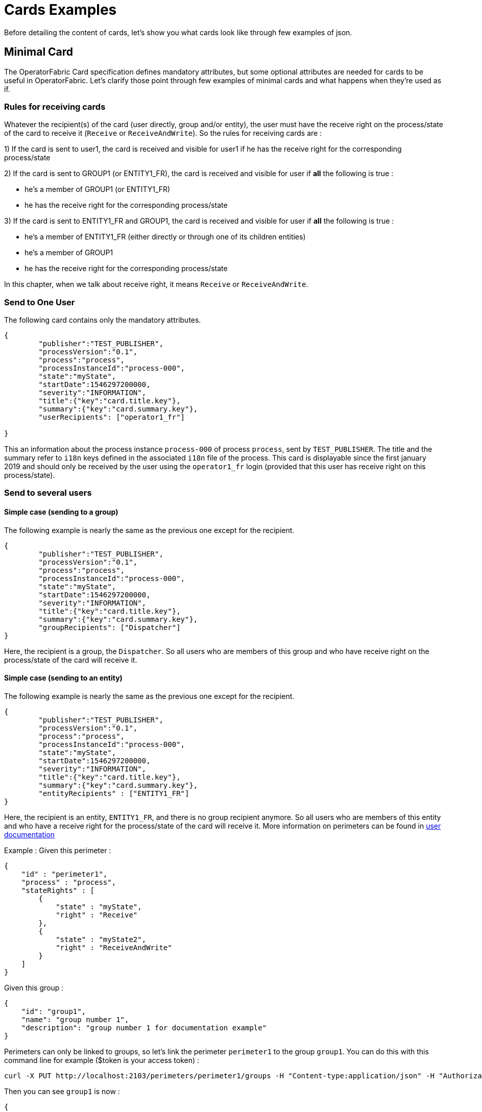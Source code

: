 // Copyright (c) 2018-2023 RTE (http://www.rte-france.com)
// See AUTHORS.txt
// This document is subject to the terms of the Creative Commons Attribution 4.0 International license.
// If a copy of the license was not distributed with this
// file, You can obtain one at https://creativecommons.org/licenses/by/4.0/.
// SPDX-License-Identifier: CC-BY-4.0

= Cards Examples

Before detailing the content of cards, let's show you what cards look like through few examples of json.

[[minimal_card]]
== Minimal Card

The OperatorFabric Card specification defines mandatory attributes, but some optional attributes are needed for cards to be useful in OperatorFabric. Let's clarify those point through few examples of minimal cards and what happens when they're used as if.

[[reception_rules]]
=== Rules for receiving cards
Whatever the recipient(s) of the card (user directly, group and/or entity), the user must have the receive right on the process/state of the card to receive it (`Receive` or `ReceiveAndWrite`).
So the rules for receiving cards are :

1) If the card is sent to user1, the card is received and visible for user1 if he has the receive right for the corresponding process/state

2) If the card is sent to GROUP1 (or ENTITY1_FR), the card is received and visible for user if *all* the following is true :

* he's a member of GROUP1 (or ENTITY1_FR)
* he has the receive right for the corresponding process/state

3) If the card is sent to ENTITY1_FR and GROUP1, the card is received and visible for user if *all* the following is true :

* he's a member of ENTITY1_FR (either directly or through one of its children entities)
* he's a member of GROUP1
* he has the receive right for the corresponding process/state

In this chapter, when we talk about receive right, it means `Receive` or `ReceiveAndWrite`.

=== Send to One User
The following card contains only the mandatory attributes.

....
{
	"publisher":"TEST_PUBLISHER",
	"processVersion":"0.1",
	"process":"process",
	"processInstanceId":"process-000",
	"state":"myState",
	"startDate":1546297200000,
	"severity":"INFORMATION",
	"title":{"key":"card.title.key"},
	"summary":{"key":"card.summary.key"},
	"userRecipients": ["operator1_fr"]

}
....

This an information about the process instance `process-000` of process `process`, sent by `TEST_PUBLISHER`. The title and the summary refer to `i18n` keys
defined in the associated `i18n` file of the process. This card is displayable since the first january 2019 and
should only be received by the user using the `operator1_fr` login (provided that this user has receive right on this process/state).

=== Send to several users

==== Simple case (sending to a group)

The following example is nearly the same as the previous one except for the recipient.

....
{
	"publisher":"TEST_PUBLISHER",
	"processVersion":"0.1",
	"process":"process",
	"processInstanceId":"process-000",
	"state":"myState",
	"startDate":1546297200000,
	"severity":"INFORMATION",
	"title":{"key":"card.title.key"},
	"summary":{"key":"card.summary.key"},
	"groupRecipients": ["Dispatcher"]
}
....

Here, the recipient is a group, the `Dispatcher`. So all users who are members of this group and who have receive right on the process/state of the card will receive it.


==== Simple case (sending to an entity)

The following example is nearly the same as the previous one except for the recipient.

....
{
	"publisher":"TEST_PUBLISHER",
	"processVersion":"0.1",
	"process":"process",
	"processInstanceId":"process-000",
	"state":"myState",
	"startDate":1546297200000,
	"severity":"INFORMATION",
	"title":{"key":"card.title.key"},
	"summary":{"key":"card.summary.key"},
	"entityRecipients" : ["ENTITY1_FR"]
}
....

Here, the recipient is an entity, `ENTITY1_FR`, and there is no group recipient anymore. So all users who are members of this entity and who have a receive right for the process/state of the card will receive it. More information on perimeters can be found in
ifdef::single-page-doc[<<'users_management,user documentation'>>]
ifndef::single-page-doc[<</documentation/current/reference_doc/index.adoc#users_management, user documentation>>]

Example :
Given this perimeter :
....
{
    "id" : "perimeter1",
    "process" : "process",
    "stateRights" : [
        {
            "state" : "myState",
            "right" : "Receive"
        },
        {
            "state" : "myState2",
            "right" : "ReceiveAndWrite"
        }
    ]
}
....

Given this group :
....
{
    "id": "group1",
    "name": "group number 1",
    "description": "group number 1 for documentation example"
}
....

Perimeters can only be linked to groups, so let's link the perimeter `perimeter1` to the group `group1`. You can do this with this command line for example ($token is your access token) :
....
curl -X PUT http://localhost:2103/perimeters/perimeter1/groups -H "Content-type:application/json" -H "Authorization:Bearer $token" --data "[\"group1\"]"
....

Then you can see `group1` is now :
....
{
    "id": "group1",
    "name": "group number 1",
    "description": "group number 1 for documentation example",
    "perimeters": ["perimeter1"]
}
....

If the connected user is a member of `group1`, then he has a `Receive` right on process/state
`process/myState` (and also on`process/myState2`). So if the user is also a member of `ENTITY1_FR`
then he will receive the card.


==== Simple case (sending to a group and an entity)

The following example is nearly the same as the previous one except for the recipient.

....
{
	"publisher":"TEST_PUBLISHER",
	"processVersion":"0.1",
	"process":"process",
	"processInstanceId":"process-000",
	"state":"myState",
	"startDate":1546297200000,
	"severity":"INFORMATION",
	"title":{"key":"card.title.key"},
	"summary":{"key":"card.summary.key"},
	"groupRecipients": ["Dispatcher"],
	"entityRecipients" : ["ENTITY1_FR"]
}
....

Here, the recipients are a group and an entity, the `Dispatcher` group and `ENTITY1_FR` entity. To receive the card, the user must be a member of both ENTITY1_FR and GROUP1 and must have the receive right for the corresponding process/state.


==== Complex case

If this card need to be viewed by a user who is not in the `Dispatcher` group, it's possible to tune more precisely the
definition of the recipient. If the `operator2_fr` needs to see also this card, the recipient definition could be(the following code details only the recipient part):

....
"groupRecipients": ["Dispatcher"],
"userRecipients": ["operator2_fr"]
....


So here, all the users of the `Dispatcher` group will receive the `INFORMATION` as should the `tos2-operator` user.

Another example, if a card is destined to the operators of `Dispatcher` and `Planner` and needs to be also seen by the `admin`, the recipient configuration looks like:

....
"groupRecipients": ["Dispatcher", "Planner"],
"userRecipients": ["admin"]
....


== Regular Card

The previous cards were nearly empty regarding information carrying. In fact, cards are intended to contain more information than a title and a summary. The optional attribute `data` is here for that. This attribute is destined to contain any `json` object. The creator of the card is free to put any information needed as long as it's in a `json` format.

=== Full of Hidden data

For this example we will use our previous example for the `Dispatcher` group with a `data` attribute containing the definition of a `json` object containing two attributes: `stringExample` and `numberExample`.

....
{
	"publisher":"TEST_PUBLISHER",
	"processVersion":"0.1",
	"process":"process",
	"processInstanceId":"process-000",
	"state":"myState",
	"startDate":1546297200000,
	"severity":"INFORMATION",
	"title":{"key":"card.title.key"},
	"summary":{"key":"card.summary.key"},
	"userRecipients": ["operator1_fr"],
	"data":{
		"stringExample":"This is a not so random string of characters.",
		"numberExample":123
		}

}
....

This card contains some data but when selected in the feed nothing more than the previous example of card happen because
there is no rendering configuration.

=== Fully useful

When a card is selected in the feed (of the GUI), the data is displayed in the detail panel.
The way details are formatted depends on the template contained in the bundle associated with the process as
ifdef::single-page-doc[<<template_description, described here>>]
ifndef::single-page-doc[<</documentation/current/reference_doc/index.adoc#template_description, described here>>]
. To have an effective example without too many actions to perform, the following example will use an already existing
configuration. You can find the corresponding bundle of the following example in the test directory of OperatorFabric
(src/test/resources/bundles).

At the card level, the attributes in the card telling OperatorFabric which template to use are the `process` and `state`
attributes, the `templateName` can be retrieved from the definition of the bundle.

....
{
	"publisher":"TEST_PUBLISHER",
	"processVersion":"1",
	"process":"defaultProcess",
	"processInstanceId":"process-000",
	"state":"messageState",
	"startDate":1546297200000,
	"severity":"INFORMATION",
	"title":{"key":"message.title"},
	"summary":{"key":"message.summary"},
	"userRecipients": ["operator1_fr"],
	"data":{"message":"Data displayed in the detail panel"},

}
....

So here a single custom data is defined, and it's `message`. This attribute is used by the template called by the
`templateName` attribute.

